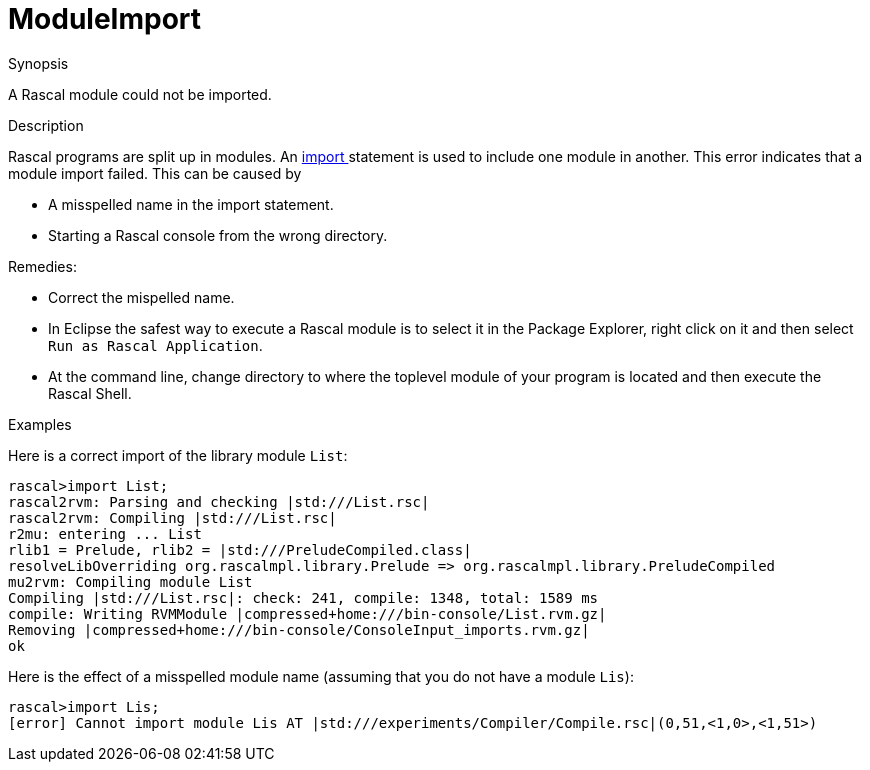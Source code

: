 
[[Static-ModuleImport]]
# ModuleImport
:concept: Static/ModuleImport

.Synopsis
A Rascal module could not be imported.

.Syntax

.Types

.Function
       
.Usage

.Description
Rascal programs are split up in modules.
An link:{RascalLang}#Statements-Import[import ] statement is used to include one module in another.
This error indicates that a module import failed.
This can be caused by 

*  A misspelled name in the import statement.
*  Starting a Rascal console from the wrong directory.


Remedies:

*  Correct the mispelled name.
*  In Eclipse the safest way to execute a Rascal module is to select it in the Package Explorer, 
right click on it and then select `Run as Rascal Application`.

*  At the command line, change directory to where the toplevel module of your program is located and then execute the Rascal Shell.

.Examples
Here is a correct import of the library module `List`:
[source,rascal-shell]
----
rascal>import List;
rascal2rvm: Parsing and checking |std:///List.rsc|
rascal2rvm: Compiling |std:///List.rsc|
r2mu: entering ... List
rlib1 = Prelude, rlib2 = |std:///PreludeCompiled.class|
resolveLibOverriding org.rascalmpl.library.Prelude => org.rascalmpl.library.PreludeCompiled
mu2rvm: Compiling module List
Compiling |std:///List.rsc|: check: 241, compile: 1348, total: 1589 ms
compile: Writing RVMModule |compressed+home:///bin-console/List.rvm.gz|
Removing |compressed+home:///bin-console/ConsoleInput_imports.rvm.gz|
ok
----
Here is the effect of a misspelled module name (assuming that you do not have a module `Lis`):
[source,rascal-shell-error]
----
rascal>import Lis;
[error] Cannot import module Lis AT |std:///experiments/Compiler/Compile.rsc|(0,51,<1,0>,<1,51>)
----

.Benefits

.Pitfalls


:leveloffset: +1

:leveloffset: -1